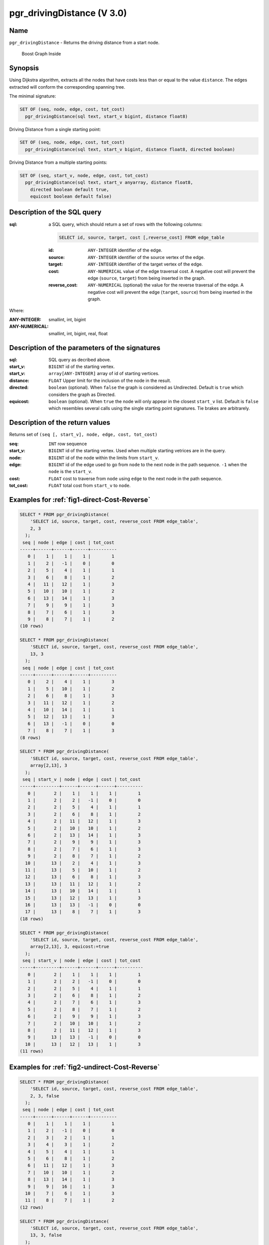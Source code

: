 ..
   ****************************************************************************
    pgRouting Manual
    Copyright(c) pgRouting Contributors

    This documentation is licensed under a Creative Commons Attribution-Share
    Alike 3.0 License: http://creativecommons.org/licenses/by-sa/3.0/
   ****************************************************************************

.. _pgr_driving_distance_v3:

pgr_drivingDistance (V 3.0)
===============================================================================

.. index::
	single: pgr_drivingDistance(text, integer, double precision, boolean, boolean)
	module: driving_distance

Name
-------------------------------------------------------------------------------

``pgr_drivingDistance`` - Returns the driving distance from a start node.


.. figure:: ../../../doc/src/introduction/images/boost-inside.jpeg
   :target: http://www.boost.org/doc/libs/1_58_0/libs/graph/doc/index.html

   Boost Graph Inside

Synopsis
-------------------------------------------------------------------------------

Using Dijkstra algorithm, extracts all the nodes that have costs less than or equal to the value ``distance``.
The edges extracted will conform the corresponding spanning tree.

The minimal signature:

.. code-block:: sql

     SET OF (seq, node, edge, cost, tot_cost)
       pgr_drivingDistance(sql text, start_v bigint, distance float8)

Driving Distance from a single starting point:

.. code-block:: sql

     SET OF (seq, node, edge, cost, tot_cost)
       pgr_drivingDistance(sql text, start_v bigint, distance float8, directed boolean)

Driving Distance from a multiple starting points:

.. code-block:: sql

     SET OF (seq, start_v, node, edge, cost, tot_cost)
       pgr_drivingDistance(sql text, start_v anyarray, distance float8,
         directed boolean default true,
         equicost boolean default false)

Description of the SQL query
-------------------------------------------------------------------------------

:sql: a SQL query, which should return a set of rows with the following columns:

        .. code-block:: sql

                SELECT id, source, target, cost [,reverse_cost] FROM edge_table


        :id: ``ANY-INTEGER`` identifier of the edge.
        :source: ``ANY-INTEGER`` identifier of the source vertex of the edge.
        :target: ``ANY-INTEGER`` identifier of the target vertex of the edge.
        :cost: ``ANY-NUMERICAL`` value of the edge traversal cost. A negative cost will prevent the edge (``source``, ``target``) from being inserted in the graph.
        :reverse_cost: ``ANY-NUMERICAL`` (optional) the value for the reverse traversal of the edge. A negative cost will prevent the edge (``target``, ``source``) from being inserted in the graph.

Where:

:ANY-INTEGER: smallint, int, bigint
:ANY-NUMERICAL: smallint, int, bigint, real, float

Description of the parameters of the signatures
-------------------------------------------------------------------------------

:sql: SQL query as decribed above.
:start_v: ``BIGINT`` id of the starting vertex.
:start_v: ``array[ANY-INTEGER]`` array of id of starting vertices.
:distance: ``FLOAT`` Upper limit for the inclusion of the node in the result.
:directed: ``boolean`` (optional). When ``false`` the graph is considered as Undirected. Default is ``true`` which considers the graph as Directed.
:equicost: ``boolean`` (optional). When ``true`` the node will only appear in the closest ``start_v`` list.  Default is ``false`` which resembles several calls using the single starting point signatures. Tie brakes are arbitrarely.


Description of the return values
-------------------------------------------------------------------------------

Returns set of ``(seq [, start_v], node, edge, cost, tot_cost)``

:seq: ``INT``  row sequence
:start_v: ``BIGINT`` id of the starting vertex. Used when multiple starting vetrices are in the query.
:node: ``BIGINT`` id of the node within the limits from ``start_v``.
:edge: ``BIGINT`` id of the edge used to go from ``node`` to the next node in the path sequence. ``-1`` when the ``node`` is the ``start_v``.
:cost: ``FLOAT`` cost to traverse from ``node`` using ``edge`` to the next node in the path sequence.
:tot_cost:  ``FLOAT`` total cost from ``start_v`` to ``node``.



Examples for :ref:`fig1-direct-Cost-Reverse`
-------------------------------------------------------------------------------

.. code-block:: sql

    SELECT * FROM pgr_drivingDistance(
        'SELECT id, source, target, cost, reverse_cost FROM edge_table',
        2, 3
      );
     seq | node | edge | cost | tot_cost
    -----+------+------+------+----------
       0 |    1 |    1 |    1 |        1
       1 |    2 |   -1 |    0 |        0
       2 |    5 |    4 |    1 |        1
       3 |    6 |    8 |    1 |        2
       4 |   11 |   12 |    1 |        3
       5 |   10 |   10 |    1 |        2
       6 |   13 |   14 |    1 |        3
       7 |    9 |    9 |    1 |        3
       8 |    7 |    6 |    1 |        3
       9 |    8 |    7 |    1 |        2
    (10 rows)

    SELECT * FROM pgr_drivingDistance(
        'SELECT id, source, target, cost, reverse_cost FROM edge_table',
        13, 3
      );
     seq | node | edge | cost | tot_cost
    -----+------+------+------+----------
       0 |    2 |    4 |    1 |        3
       1 |    5 |   10 |    1 |        2
       2 |    6 |    8 |    1 |        3
       3 |   11 |   12 |    1 |        2
       4 |   10 |   14 |    1 |        1
       5 |   12 |   13 |    1 |        3
       6 |   13 |   -1 |    0 |        0
       7 |    8 |    7 |    1 |        3
    (8 rows)

    SELECT * FROM pgr_drivingDistance(
        'SELECT id, source, target, cost, reverse_cost FROM edge_table',
        array[2,13], 3
      );
     seq | start_v | node | edge | cost | tot_cost
    -----+---------+------+------+------+----------
       0 |       2 |    1 |    1 |    1 |        1
       1 |       2 |    2 |   -1 |    0 |        0
       2 |       2 |    5 |    4 |    1 |        1
       3 |       2 |    6 |    8 |    1 |        2
       4 |       2 |   11 |   12 |    1 |        3
       5 |       2 |   10 |   10 |    1 |        2
       6 |       2 |   13 |   14 |    1 |        3
       7 |       2 |    9 |    9 |    1 |        3
       8 |       2 |    7 |    6 |    1 |        3
       9 |       2 |    8 |    7 |    1 |        2
      10 |      13 |    2 |    4 |    1 |        3
      11 |      13 |    5 |   10 |    1 |        2
      12 |      13 |    6 |    8 |    1 |        3
      13 |      13 |   11 |   12 |    1 |        2
      14 |      13 |   10 |   14 |    1 |        1
      15 |      13 |   12 |   13 |    1 |        3
      16 |      13 |   13 |   -1 |    0 |        0
      17 |      13 |    8 |    7 |    1 |        3
    (18 rows)

    SELECT * FROM pgr_drivingDistance(
        'SELECT id, source, target, cost, reverse_cost FROM edge_table',
        array[2,13], 3, equicost:=true
      );
     seq | start_v | node | edge | cost | tot_cost
    -----+---------+------+------+------+----------
       0 |       2 |    1 |    1 |    1 |        1
       1 |       2 |    2 |   -1 |    0 |        0
       2 |       2 |    5 |    4 |    1 |        1
       3 |       2 |    6 |    8 |    1 |        2
       4 |       2 |    7 |    6 |    1 |        3
       5 |       2 |    8 |    7 |    1 |        2
       6 |       2 |    9 |    9 |    1 |        3
       7 |       2 |   10 |   10 |    1 |        2
       8 |       2 |   11 |   12 |    1 |        3
       9 |      13 |   13 |   -1 |    0 |        0
      10 |      13 |   12 |   13 |    1 |        3
    (11 rows)



Examples for :ref:`fig2-undirect-Cost-Reverse`
-------------------------------------------------------------------------------

.. code-block:: sql

    SELECT * FROM pgr_drivingDistance(
        'SELECT id, source, target, cost, reverse_cost FROM edge_table',
        2, 3, false
      );
     seq | node | edge | cost | tot_cost
    -----+------+------+------+----------
       0 |    1 |    1 |    1 |        1
       1 |    2 |   -1 |    0 |        0
       2 |    3 |    2 |    1 |        1
       3 |    4 |    3 |    1 |        2
       4 |    5 |    4 |    1 |        1
       5 |    6 |    8 |    1 |        2
       6 |   11 |   12 |    1 |        3
       7 |   10 |   10 |    1 |        2
       8 |   13 |   14 |    1 |        3
       9 |    9 |   16 |    1 |        3
      10 |    7 |    6 |    1 |        3
      11 |    8 |    7 |    1 |        2
    (12 rows)

    SELECT * FROM pgr_drivingDistance(
        'SELECT id, source, target, cost, reverse_cost FROM edge_table',
        13, 3, false
      );
     seq | node | edge | cost | tot_cost
    -----+------+------+------+----------
       0 |    2 |    4 |    1 |        3
       1 |    5 |   10 |    1 |        2
       2 |    6 |   11 |    1 |        3
       3 |   11 |   12 |    1 |        2
       4 |   10 |   14 |    1 |        1
       5 |   12 |   13 |    1 |        3
       6 |   13 |   -1 |    0 |        0
       7 |    8 |    7 |    1 |        3
    (8 rows)

    SELECT * FROM pgr_drivingDistance(
        'SELECT id, source, target, cost, reverse_cost FROM edge_table',
        array[2,13], 3, false
      );
     seq | start_v | node | edge | cost | tot_cost
    -----+---------+------+------+------+----------
       0 |       2 |    1 |    1 |    1 |        1
       1 |       2 |    2 |   -1 |    0 |        0
       2 |       2 |    3 |    2 |    1 |        1
       3 |       2 |    4 |    3 |    1 |        2
       4 |       2 |    5 |    4 |    1 |        1
       5 |       2 |    6 |    8 |    1 |        2
       6 |       2 |   11 |   12 |    1 |        3
       7 |       2 |   10 |   10 |    1 |        2
       8 |       2 |   13 |   14 |    1 |        3
       9 |       2 |    9 |   16 |    1 |        3
      10 |       2 |    7 |    6 |    1 |        3
      11 |       2 |    8 |    7 |    1 |        2
      12 |      13 |    2 |    4 |    1 |        3
      13 |      13 |    5 |   10 |    1 |        2
      14 |      13 |    6 |   11 |    1 |        3
      15 |      13 |   11 |   12 |    1 |        2
      16 |      13 |   10 |   14 |    1 |        1
      17 |      13 |   12 |   13 |    1 |        3
      18 |      13 |   13 |   -1 |    0 |        0
      19 |      13 |    8 |    7 |    1 |        3
    (20 rows)

    SELECT * FROM pgr_drivingDistance(
        'SELECT id, source, target, cost, reverse_cost FROM edge_table',
        array[2,13], 3, false, equicost:=true
      );
     seq | start_v | node | edge | cost | tot_cost
    -----+---------+------+------+------+----------
       0 |       2 |    1 |    1 |    1 |        1
       1 |       2 |    2 |   -1 |    0 |        0
       2 |       2 |    3 |    2 |    1 |        1
       3 |       2 |    4 |    3 |    1 |        2
       4 |       2 |    5 |    4 |    1 |        1
       5 |       2 |    6 |    8 |    1 |        2
       6 |       2 |    7 |    6 |    1 |        3
       7 |       2 |    8 |    7 |    1 |        2
       8 |       2 |    9 |   16 |    1 |        3
       9 |       2 |   10 |   10 |    1 |        2
      10 |       2 |   11 |   12 |    1 |        3
      11 |      13 |   13 |   -1 |    0 |        0
      12 |      13 |   12 |   13 |    1 |        3
    (13 rows)




Examples for :ref:`fig3-direct-Cost`
-------------------------------------------------------------------------------

.. code-block:: sql

    SELECT * FROM pgr_drivingDistance(
        'SELECT id, source, target, cost FROM edge_table',
        2, 3
      );
     seq | node | edge | cost | tot_cost
    -----+------+------+------+----------
       0 |    2 |   -1 |    0 |        0
       1 |    5 |    4 |    1 |        1
       2 |    6 |    8 |    1 |        2
       3 |   11 |   11 |    1 |        3
       4 |   10 |   10 |    1 |        2
       5 |   13 |   14 |    1 |        3
       6 |    9 |    9 |    1 |        3
    (7 rows)

    SELECT * FROM pgr_drivingDistance(
        'SELECT id, source, target, cost FROM edge_table',
        13, 3
      );
     seq | node | edge | cost | tot_cost
    -----+------+------+------+----------
       0 |   13 |   -1 |    0 |        0
    (1 row)

    SELECT * FROM pgr_drivingDistance(
        'SELECT id, source, target, cost FROM edge_table',
        array[2,13], 3
      );
     seq | start_v | node | edge | cost | tot_cost
    -----+---------+------+------+------+----------
       0 |       2 |    2 |   -1 |    0 |        0
       1 |       2 |    5 |    4 |    1 |        1
       2 |       2 |    6 |    8 |    1 |        2
       3 |       2 |   11 |   11 |    1 |        3
       4 |       2 |   10 |   10 |    1 |        2
       5 |       2 |   13 |   14 |    1 |        3
       6 |       2 |    9 |    9 |    1 |        3
       7 |      13 |   13 |   -1 |    0 |        0
    (8 rows)

    SELECT * FROM pgr_drivingDistance(
        'SELECT id, source, target, cost FROM edge_table',
        array[2,13], 3, equicost:=true
      );
     seq | start_v | node | edge | cost | tot_cost
    -----+---------+------+------+------+----------
       0 |       2 |    2 |   -1 |    0 |        0
       1 |       2 |    5 |    4 |    1 |        1
       2 |       2 |    6 |    8 |    1 |        2
       3 |       2 |    9 |    9 |    1 |        3
       4 |       2 |   10 |   10 |    1 |        2
       5 |       2 |   11 |   11 |    1 |        3
       6 |      13 |   13 |   -1 |    0 |        0
    (7 rows)



Examples for :ref:`fig4-undirect-Cost`
-------------------------------------------------------------------------------

.. code-block:: sql

    SELECT * FROM pgr_drivingDistance(
        'SELECT id, source, target, cost FROM edge_table',
        2, 3, false
      );
     seq | node | edge | cost | tot_cost
    -----+------+------+------+----------
       0 |    1 |    1 |    1 |        1
       1 |    2 |   -1 |    0 |        0
       2 |    3 |    5 |    1 |        3
       3 |    5 |    4 |    1 |        1
       4 |    6 |    8 |    1 |        2
       5 |   11 |   12 |    1 |        3
       6 |   10 |   10 |    1 |        2
       7 |   13 |   14 |    1 |        3
       8 |    9 |    9 |    1 |        3
       9 |    7 |    6 |    1 |        3
      10 |    8 |    7 |    1 |        2
    (11 rows)

    SELECT * FROM pgr_drivingDistance(
        'SELECT id, source, target, cost FROM edge_table',
        13, 3, false
      );
     seq | node | edge | cost | tot_cost
    -----+------+------+------+----------
       0 |    2 |    4 |    1 |        3
       1 |    5 |   10 |    1 |        2
       2 |    6 |   11 |    1 |        3
       3 |   11 |   12 |    1 |        2
       4 |   10 |   14 |    1 |        1
       5 |   12 |   13 |    1 |        3
       6 |   13 |   -1 |    0 |        0
       7 |    8 |    7 |    1 |        3
    (8 rows)

    SELECT * FROM pgr_drivingDistance(
        'SELECT id, source, target, cost FROM edge_table',
        array[2,13], 3, false
      );
     seq | start_v | node | edge | cost | tot_cost
    -----+---------+------+------+------+----------
       0 |       2 |    1 |    1 |    1 |        1
       1 |       2 |    2 |   -1 |    0 |        0
       2 |       2 |    3 |    5 |    1 |        3
       3 |       2 |    5 |    4 |    1 |        1
       4 |       2 |    6 |    8 |    1 |        2
       5 |       2 |   11 |   12 |    1 |        3
       6 |       2 |   10 |   10 |    1 |        2
       7 |       2 |   13 |   14 |    1 |        3
       8 |       2 |    9 |    9 |    1 |        3
       9 |       2 |    7 |    6 |    1 |        3
      10 |       2 |    8 |    7 |    1 |        2
      11 |      13 |    2 |    4 |    1 |        3
      12 |      13 |    5 |   10 |    1 |        2
      13 |      13 |    6 |   11 |    1 |        3
      14 |      13 |   11 |   12 |    1 |        2
      15 |      13 |   10 |   14 |    1 |        1
      16 |      13 |   12 |   13 |    1 |        3
      17 |      13 |   13 |   -1 |    0 |        0
      18 |      13 |    8 |    7 |    1 |        3
    (19 rows)

    SELECT * FROM pgr_drivingDistance(
        'SELECT id, source, target, cost FROM edge_table',
        array[2,13], 3, false, equicost:=true
      );
     seq | start_v | node | edge | cost | tot_cost
    -----+---------+------+------+------+----------
       0 |       2 |    1 |    1 |    1 |        1
       1 |       2 |    2 |   -1 |    0 |        0
       2 |       2 |    3 |    5 |    1 |        3
       3 |       2 |    5 |    4 |    1 |        1
       4 |       2 |    6 |    8 |    1 |        2
       5 |       2 |    7 |    6 |    1 |        3
       6 |       2 |    8 |    7 |    1 |        2
       7 |       2 |    9 |    9 |    1 |        3
       8 |       2 |   10 |   10 |    1 |        2
       9 |       2 |   11 |   12 |    1 |        3
      10 |      13 |   13 |   -1 |    0 |        0
      11 |      13 |   12 |   13 |    1 |        3
    (12 rows)



The queries use the :ref:`sampledata` network.



.. rubric:: History

* Renamed in version 2.0.0
* Added functionality for version 3.0.0 in version 2.1


See Also
-------------------------------------------------------------------------------

* :ref:`pgr_alphashape` - Alpha shape computation
* :ref:`pgr_points_as_polygon` - Polygon around set of points

.. rubric:: Indices and tables

* :ref:`genindex`
* :ref:`search`

